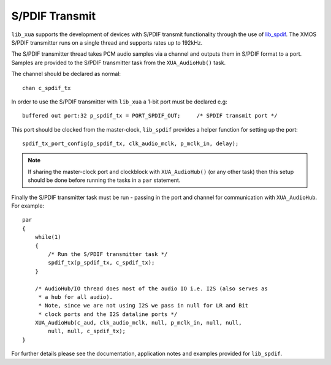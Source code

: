 
S/PDIF Transmit
===============

``lib_xua`` supports the development of devices with S/PDIF transmit functionality through the use of
`lib_spdif <https://www.xmos.com/file/lib_spdif>`__. The XMOS S/PDIF transmitter runs on a single thread and supports rates up to 192kHz.

The S/PDIF transmitter thread takes PCM audio samples via a channel and outputs them in S/PDIF format to a port.
Samples are provided to the S/PDIF transmitter task from the ``XUA_AudioHub()`` task.

The channel should be declared as normal::

    chan c_spdif_tx


In order to use the S/PDIF transmitter with ``lib_xua`` a 1-bit port must be declared e.g::

    buffered out port:32 p_spdif_tx = PORT_SPDIF_OUT;     /* SPDIF transmit port */

This port should be clocked from the master-clock, ``lib_spdif`` provides a helper function for setting up the port::

    spdif_tx_port_config(p_spdif_tx, clk_audio_mclk, p_mclk_in, delay);

.. note:: If sharing the master-clock port and clockblock with ``XUA_AudioHub()`` (or any other task) then this setup
          should be done before running the tasks in a ``par`` statement.

Finally the S/PDIF transmitter task must be run - passing in the port and channel for communication with ``XUA_AudioHub``.
For example::

    par
    {
        while(1)
        {
            /* Run the S/PDIF transmitter task */
            spdif_tx(p_spdif_tx, c_spdif_tx);
        }

        /* AudioHub/IO thread does most of the audio IO i.e. I2S (also serves as
         * a hub for all audio).
         * Note, since we are not using I2S we pass in null for LR and Bit
         * clock ports and the I2S dataline ports */
        XUA_AudioHub(c_aud, clk_audio_mclk, null, p_mclk_in, null, null,
            null, null, c_spdif_tx);
    }

For further details please see the documentation, application notes and examples provided for ``lib_spdif``.

